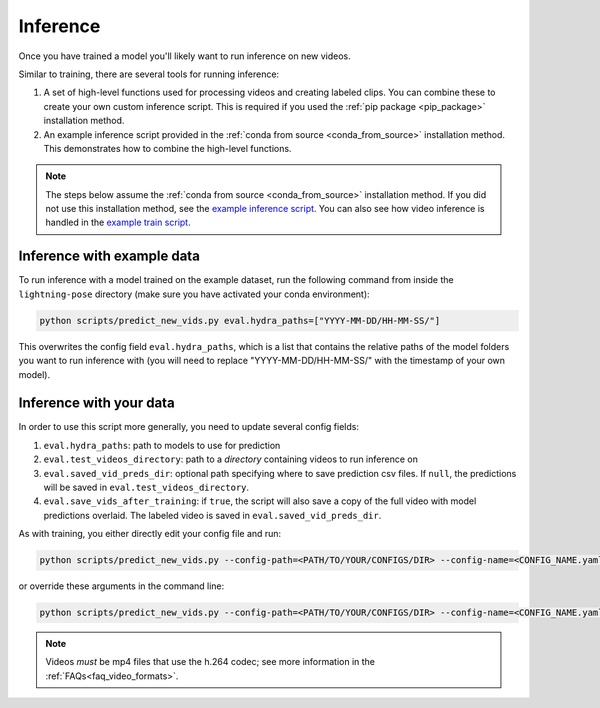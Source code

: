 #########
Inference
#########

Once you have trained a model you'll likely want to run inference on new videos.

Similar to training, there are several tools for running inference:

#. A set of high-level functions used for processing videos and creating labeled clips. You can combine these to create your own custom inference script. This is required if you used the :ref:`pip package <pip_package>` installation method.
#. An example inference script provided in the :ref:`conda from source <conda_from_source>` installation method. This demonstrates how to combine the high-level functions.

.. note::

    The steps below assume the :ref:`conda from source <conda_from_source>` installation method.
    If you did not use this installation method, see the
    `example inference script <https://github.com/danbider/lightning-pose/blob/main/scripts/predict_new_vids.py>`_.
    You can also see how video inference is handled in the
    `example train script <https://github.com/danbider/lightning-pose/blob/main/scripts/train_hydra.py>`_.

Inference with example data
===========================

To run inference with a model trained on the example dataset, run the following command from
inside the ``lightning-pose`` directory
(make sure you have activated your conda environment):

.. code-block:: console

    python scripts/predict_new_vids.py eval.hydra_paths=["YYYY-MM-DD/HH-MM-SS/"]

This overwrites the config field ``eval.hydra_paths``, which is a list that contains the relative
paths of the model folders you want to run inference with
(you will need to replace "YYYY-MM-DD/HH-MM-SS/" with the timestamp of your own model).

Inference with your data
========================

In order to use this script more generally, you need to update several config fields:

#. ``eval.hydra_paths``: path to models to use for prediction
#. ``eval.test_videos_directory``: path to a `directory` containing videos to run inference on
#. ``eval.saved_vid_preds_dir``: optional path specifying where to save prediction csv files. If ``null``, the predictions will be saved in ``eval.test_videos_directory``.
#. ``eval.save_vids_after_training``: if ``true``, the script will also save a copy of the full video with model predictions overlaid. The labeled video is saved in ``eval.saved_vid_preds_dir``.

As with training, you either directly edit your config file and run:

.. code-block:: console

    python scripts/predict_new_vids.py --config-path=<PATH/TO/YOUR/CONFIGS/DIR> --config-name=<CONFIG_NAME.yaml>

or override these arguments in the command line:

.. code-block:: console

    python scripts/predict_new_vids.py --config-path=<PATH/TO/YOUR/CONFIGS/DIR> --config-name=<CONFIG_NAME.yaml> eval.hydra_paths=["YYYY-MM-DD/HH-MM-SS/"] eval.test_videos_directory=/absolute/path/to/videos eval.saved_vid_preds_dir=/absolute/path/to/dir

.. note::

  Videos *must* be mp4 files that use the h.264 codec; see more information in the
  :ref:`FAQs<faq_video_formats>`.

